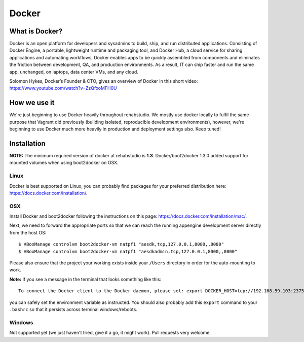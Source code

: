Docker
======


What is Docker?
---------------

Docker is an open platform for developers and sysadmins to build, ship, and
run distributed applications. Consisting of Docker Engine, a portable,
lightweight runtime and packaging tool, and Docker Hub, a cloud service for
sharing applications and automating workflows, Docker enables apps to be
quickly assembled from components and eliminates the friction between
development, QA, and production environments. As a result, IT can ship faster
and run the same app, unchanged, on laptops, data center VMs, and any cloud.

Solomon Hykes, Docker’s Founder & CTO, gives an overview of Docker in this
short video:  https://www.youtube.com/watch?v=ZzQfxoMFH0U

How we use it
-------------

We're just beginning to use Docker heavily throughout rehabstudio. We mostly
use docker locally to fulfil the same purpose that Vagrant did previously
(building isolated, reproducible development environments), however, we're
beginning to use Docker much more heavily in production and deployment
settings also. Keep tuned!


Installation
------------

**NOTE:** The minimum required version of docker at rehabstudio is **1.3**. Docker/boot2docker
1.3.0 added support for mounted volumes when using boot2docker on OSX.

Linux
~~~~~

Docker is best supported on Linux, you can probably find packages for your
preferred distribution here: https://docs.docker.com/installation/.

OSX
~~~

Install Docker and boot2docker following the instructions on
this page: https://docs.docker.com/installation/mac/.

Next, we need to forward the appropriate ports so that we can reach the
running appengine development server directly from the host OS::

    $ VBoxManage controlvm boot2docker-vm natpf1 "aesdk,tcp,127.0.0.1,8080,,8080"
    $ VBoxManage controlvm boot2docker-vm natpf1 "aesdkadmin,tcp,127.0.0.1,8000,,8000"

Please also ensure that the project your working exists inside your ``/Users``
directory in order for the auto-mounting to work.

**Note:** If you see a message in the terminal that looks something like this::

    To connect the Docker client to the Docker daemon, please set: export DOCKER_HOST=tcp://192.168.59.103:2375

you can safely set the environment variable as instructed. You should also
probably add this ``export`` command to your ``.bashrc`` so that it persists
across terminal windows/reboots.

Windows
~~~~~~~

Not supported yet (we just haven't tried, give it a go, it might work). Pull requests very welcome.

